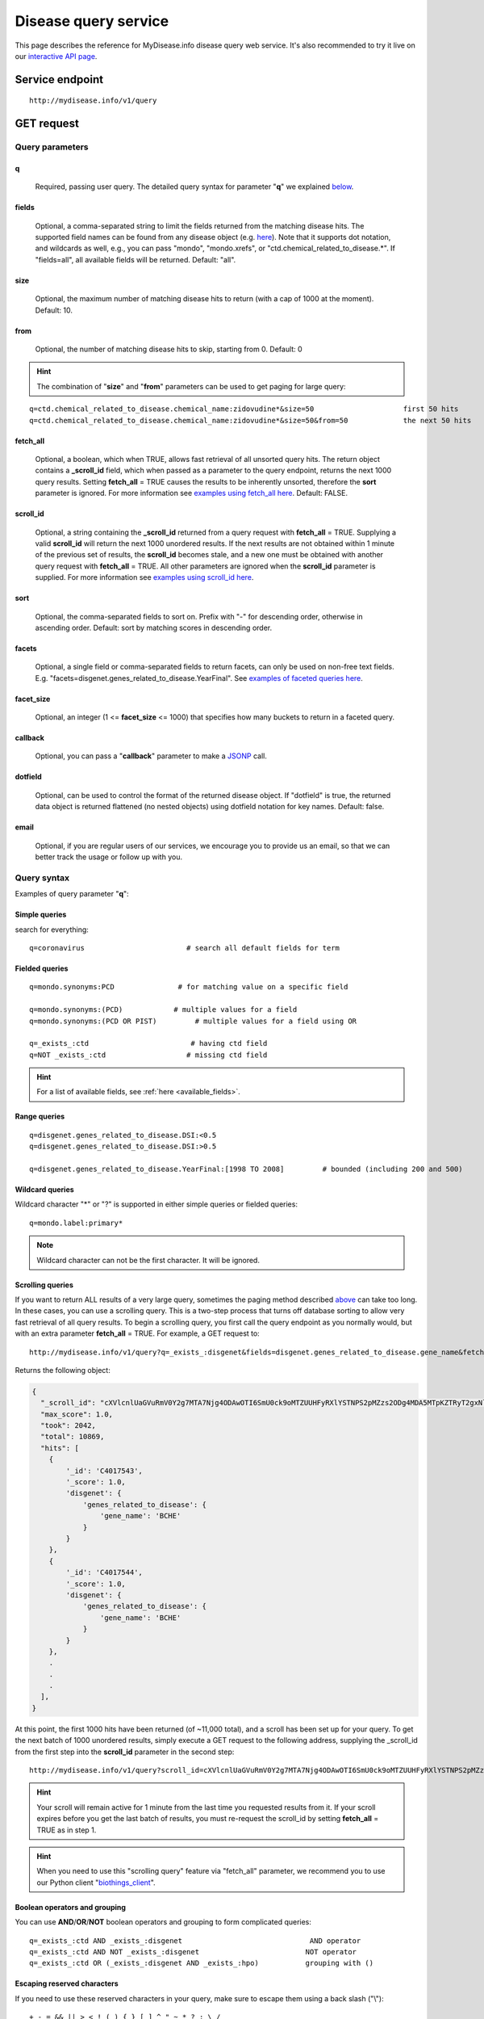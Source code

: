 Disease query service
******************************

.. role:: raw-html(raw)
   :format: html
.. |info| image:: /_static/information.png
             :alt: information!


This page describes the reference for MyDisease.info disease query web service. It's also recommended to try it live on our `interactive API page <http://mydisease.info/v1/api>`_.


Service endpoint
=================

::

    http://mydisease.info/v1/query

GET request
==================

Query parameters
-----------------

q
"""""
    Required, passing user query. The detailed query syntax for parameter "**q**" we explained `below <#query-syntax>`_.

fields
""""""
    Optional, a comma-separated string to limit the fields returned from the matching disease hits. The supported field names can be found from any disease object (e.g. `here <http://mydisease.info/v1/disease/MONDO:0016575>`_). Note that it supports dot notation, and wildcards as well, e.g., you can pass "mondo", "mondo.xrefs", or "ctd.chemical_related_to_disease.*". If "fields=all", all available fields will be returned. Default: "all".

size
""""
    Optional, the maximum number of matching disease hits to return (with a cap of 1000 at the moment). Default: 10.

from
""""
    Optional, the number of matching disease hits to skip, starting from 0. Default: 0

.. Hint:: The combination of "**size**" and "**from**" parameters can be used to get paging for large query:

::

    q=ctd.chemical_related_to_disease.chemical_name:zidovudine*&size=50                     first 50 hits
    q=ctd.chemical_related_to_disease.chemical_name:zidovudine*&size=50&from=50             the next 50 hits

fetch_all
"""""""""
    Optional, a boolean, which when TRUE, allows fast retrieval of all unsorted query hits.  The return object contains a **_scroll_id** field, which when passed as a parameter to the query endpoint, returns the next 1000 query results.  Setting **fetch_all** = TRUE causes the results to be inherently unsorted, therefore the **sort** parameter is ignored.  For more information see `examples using fetch_all here <#scrolling-queries>`_.  Default: FALSE.

scroll_id
"""""""""
    Optional, a string containing the **_scroll_id** returned from a query request with **fetch_all** = TRUE.  Supplying a valid **scroll_id** will return the next 1000 unordered results.  If the next results are not obtained within 1 minute of the previous set of results, the **scroll_id** becomes stale, and a new one must be obtained with another query request with **fetch_all** = TRUE.  All other parameters are ignored when the **scroll_id** parameter is supplied.  For more information see `examples using scroll_id here <#scrolling-queries>`_.

sort
""""
    Optional, the comma-separated fields to sort on. Prefix with "-" for descending order, otherwise in ascending order. Default: sort by matching scores in descending order.

facets
""""""
    Optional, a single field or comma-separated fields to return facets, can only be used on non-free text fields.  E.g. "facets=disgenet.genes_related_to_disease.YearFinal".  See `examples of faceted queries here <#faceted-queries>`_.

facet_size
""""""""""
    Optional, an integer (1 <= **facet_size** <= 1000) that specifies how many buckets to return in a faceted query.

callback
""""""""
    Optional, you can pass a "**callback**" parameter to make a `JSONP <http://ajaxian.com/archives/jsonp-json-with-padding>`_ call.

dotfield
""""""""
    Optional, can be used to control the format of the returned disease object.  If "dotfield" is true, the returned data object is returned flattened (no nested objects) using dotfield notation for key names.  Default: false.

email
""""""
    Optional, if you are regular users of our services, we encourage you to provide us an email, so that we can better track the usage or follow up with you.


Query syntax
------------
Examples of query parameter "**q**":


Simple queries
""""""""""""""

search for everything::

    q=coronavirus                        # search all default fields for term


Fielded queries
"""""""""""""""
::

    q=mondo.synonyms:PCD               # for matching value on a specific field

    q=mondo.synonyms:(PCD)            # multiple values for a field
    q=mondo.synonyms:(PCD OR PIST)         # multiple values for a field using OR

    q=_exists_:ctd                        # having ctd field
    q=NOT _exists_:ctd                   # missing ctd field


.. Hint:: For a list of available fields, see :ref:`here <available_fields>`.


Range queries
"""""""""""""
::

    q=disgenet.genes_related_to_disease.DSI:<0.5
    q=disgenet.genes_related_to_disease.DSI:>0.5

    q=disgenet.genes_related_to_disease.YearFinal:[1998 TO 2008]         # bounded (including 200 and 500)


Wildcard queries
""""""""""""""""
Wildcard character "*" or "?" is supported in either simple queries or fielded queries::

    q=mondo.label:primary*

.. note:: Wildcard character can not be the first character. It will be ignored.


Scrolling queries
"""""""""""""""""
If you want to return ALL results of a very large query, sometimes the paging method described `above <#from>`_ can take too long.  In these cases, you can use a scrolling query.
This is a two-step process that turns off database sorting to allow very fast retrieval of all query results.  To begin a scrolling query, you first call the query
endpoint as you normally would, but with an extra parameter **fetch_all** = TRUE.  For example, a GET request to::

    http://mydisease.info/v1/query?q=_exists_:disgenet&fields=disgenet.genes_related_to_disease.gene_name&fetch_all=TRUE

Returns the following object:

.. code-block:: json


    {
      "_scroll_id": "cXVlcnlUaGVuRmV0Y2g7MTA7Njg4ODAwOTI6SmU0ck9oMTZUUHFyRXlYSTNPS2pMZzs2ODg4MDA5MTpKZTRyT2gxNlRQcXJFeVhJM09LakxnOzY4ODgwMDkzOkplNHJPaDE2VFBxckV5WEkzT0tqTGc7Njg4ODAwOTQ6SmU0ck9oMTZUUHFyRXlYSTNPS2pMZzs2ODg4MDEwMDpKZTRyT2gxNlRQcXJFeVhJM09LakxnOzY4ODgwMDk2OkplNHJPaDE2VFBxckV5WEkzT0tqTGc7Njg4ODAwOTg6SmU0ck9oMTZUUHFyRXlYSTNPS2pMZzs2ODg4MDA5NzpKZTRyT2gxNlRQcXJFeVhJM09LakxnOzY4ODgwMDk5OkplNHJPaDE2VFBxckV5WEkzT0tqTGc7Njg4ODAwOTU6SmU0ck9oMTZUUHFyRXlYSTNPS2pMZzswOw==",
      "max_score": 1.0,
      "took": 2042,
      "total": 10869,
      "hits": [
        {
            '_id': 'C4017543',
            '_score': 1.0,
            'disgenet': {
                'genes_related_to_disease': {
                    'gene_name': 'BCHE'
                }
            }
        },
        {
            '_id': 'C4017544',
            '_score': 1.0,
            'disgenet': {
                'genes_related_to_disease': {
                    'gene_name': 'BCHE'
                }
            }
        },
        .
        .
        .
      ],
    }

At this point, the first 1000 hits have been returned (of ~11,000 total), and a scroll has been set up for your query.  To get the next batch of 1000 unordered results, simply execute a GET request to the following address, supplying the _scroll_id from the first step into the **scroll_id** parameter in the second step::

    http://mydisease.info/v1/query?scroll_id=cXVlcnlUaGVuRmV0Y2g7MTA7Njg4ODAwOTI6SmU0ck9oMTZUUHFyRXlYSTNPS2pMZzs2ODg4MDA5MTpKZTRyT2gxNlRQcXJFeVhJM09LakxnOzY4ODgwMDkzOkplNHJPaDE2VFBxckV5WEkzT0tqTGc7Njg4ODAwOTQ6SmU0ck9oMTZUUHFyRXlYSTNPS2pMZzs2ODg4MDEwMDpKZTRyT2gxNlRQcXJFeVhJM09LakxnOzY4ODgwMDk2OkplNHJPaDE2VFBxckV5WEkzT0tqTGc7Njg4ODAwOTg6SmU0ck9oMTZUUHFyRXlYSTNPS2pMZzs2ODg4MDA5NzpKZTRyT2gxNlRQcXJFeVhJM09LakxnOzY4ODgwMDk5OkplNHJPaDE2VFBxckV5WEkzT0tqTGc7Njg4ODAwOTU6SmU0ck9oMTZUUHFyRXlYSTNPS2pMZzswOw==

.. Hint:: Your scroll will remain active for 1 minute from the last time you requested results from it.  If your scroll expires before you get the last batch of results, you must re-request the scroll_id by setting **fetch_all** = TRUE as in step 1.

.. Hint:: When you need to use this "scrolling query" feature via "fetch_all" parameter, we recommend you to use our Python client "`biothings_client <packages.html>`_".

Boolean operators and grouping
""""""""""""""""""""""""""""""

You can use **AND**/**OR**/**NOT** boolean operators and grouping to form complicated queries::

    q=_exists_:ctd AND _exists_:disgenet                              AND operator
    q=_exists_:ctd AND NOT _exists_:disgenet                         NOT operator
    q=_exists_:ctd OR (_exists_:disgenet AND _exists_:hpo)           grouping with ()


Escaping reserved characters
""""""""""""""""""""""""""""
If you need to use these reserved characters in your query, make sure to escape them using a back slash ("\\")::

    + - = && || > < ! ( ) { } [ ] ^ " ~ * ? : \ /



Returned object
---------------

A GET request like this::

    http://mydisease.info/v1/query?q=disgenet.genes_related_to_disease.gene_name:OFD1&fields=mondo.label

should return hits as:

.. code-block:: json

    {
        'took': 4,
        'total': 14,
        'max_score': 6.271054,
        'hits': [
            {
                '_id': 'C4277690',
                '_score': 6.271054
            },
            {
                '_id': 'MONDO:0017892',
                '_score': 6.271054,
                'mondo': {
                    'label': 'autosomal recessive myogenic arthrogryposis multiplex congenita'
                }
            },
            {
                '_id': 'MONDO:0009360',
                '_score': 6.271054,
                'mondo': {
                    'label': 'hydrocephalus, nonsyndromic, autosomal recessive 1'
                }
            },
            {
                '_id': 'MONDO:0010702',
                '_score': 6.271054,
                'mondo': {
                    'label': 'orofaciodigital syndrome I'
                }
            },
            {
                '_id': 'MONDO:0010704',
                '_score': 6.271054,
                'mondo': {
                    'label': 'otopalatodigital syndrome type 1'
                }
            },
            {
                '_id': 'MONDO:0016023',
                '_score': 6.271054,
                'mondo': {
                    'label': 'ocular coloboma'
                }
            },
            {
                '_id': 'MONDO:0010176',
                '_score': 6.271054,
                'mondo': {
                    'label': 'orofaciodigital syndrome type 6'
                }
            },
            {
                '_id': 'MONDO:0010265',
                '_score': 6.271054,
                'mondo': {
                    'label': 'Simpson-Golabi-Behmel syndrome type 2'
                }
            },
            {
                '_id': 'MONDO:0010320',
                '_score': 6.271054,
                'mondo': {
                    'label': 'retinitis pigmentosa 23'
                }
            },
            {
                '_id': 'MONDO:0010431',
                '_score': 6.271054,
                'mondo': {
                    'label': 'Joubert syndrome 10'
                }
            }
        ]
    }

"**total**" in the output gives the total number of matching hits, while the actual hits are returned under "**hits**" field. "**size**" parameter controls how many hits will be returned in one request (default is 10). Adjust "**size**" parameter and "**from**" parameter to retrieve the additional hits.

Faceted queries
----------------
If you need to perform a faceted query, you can pass an optional "`facets <#facets>`_" parameter.

A GET request like this::

    http://mydisease.info/v1/query?q=disgenet.genes_related_to_disease.gene_name:OFD1&facets=disgenet.genes_related_to_disease.YearFinal&size=0

should return hits as:

.. code-block:: json

    {
        'took': 130,
        'total': 14,
        'max_score': 0.0,
        'facets': {
            'disgenet.genes_related_to_disease.YearFinal': {
                '_type': 'terms',
                'terms': [
                    {
                        'count': 9,
                        'term': 2013.0
                    },
                    {
                        'count': 9,
                        'term': 2017.0
                    },
                    {
                        'count': 7,
                        'term': 2007.0
                    },
                    {
                        'count': 7,
                        'term': 2015.0
                    },
                    {
                        'count': 7,
                        'term': 2016.0
                    },
                    {
                        'count': 7,
                        'term': 2018.0
                    },
                    {
                        'count': 6,
                        'term': 2010.0
                    },
                    {
                        'count': 6,
                        'term': 2012.0
                    },
                    {
                        'count': 6,
                        'term': 2014.0
                    },
                    {
                        'count': 5,
                        'term': 2011.0
                    }
                ],
                'other': 38,
                'missing': 0,
                'total': 69
            }
        },
        'hits': []
    }


Batch queries via POST
======================

Although making simple GET requests above to our disease query service is sufficient for most use cases,
there are times you might find it more efficient to make batch queries (e.g., retrieving disease
annotation for multiple diseases). Fortunately, you can also make batch queries via POST requests when you
need::


    URL: http://mydisease.info/v1/query
    HTTP method:  POST


Query parameters
----------------

q
"""
    Required, multiple query terms seperated by comma (also support "+" or white space), but no wildcard, e.g., 'q=SDUQYLNIPVEERB-QPPQHZFASA-N,SESFRYSPDFLNCH-UHFFFAOYSA-N'

scopes
""""""
    Optional, specify one or more fields (separated by comma) as the search "scopes", e.g., "scopes=ctd".  The available "fields" can be passed to "**scopes**" parameter are
    :ref:`listed here <available_fields>`. Default:

fields
""""""
    Optional, a comma-separated string to limit the fields returned from the matching disease hits. The supported field names can be found from any disease object. Note that it supports dot notation, and wildcards as well, e.g., you can pass "ctd", "mondo.label", or "mondo.xrefs.*". If "fields=all", all available fields will be returned. Default: "all".

email
""""""
    Optional, if you are regular users of our services, we encourage you to provide us an email, so that we can better track the usage or follow up with you.

Example code
------------

Unlike GET requests, you can easily test them from browser, make a POST request is often done via a
piece of code. Here is a sample python snippet using `httplib2 <https://pypi.org/project/httplib2/>`_ module::

    import httplib2
    h = httplib2.Http()
    headers = {'content-type': 'application/x-www-form-urlencoded'}
    params = 'q=DOID:14566,DOID:1240&scopes=disease_ontology.doid&fields=disease_ontology.name'
    res, con = h.request('http://mydisease.info/v1/query', 'POST', params, headers=headers)

or this example using `requests <http://docs.python-requests.org>`_ module::

    import requests
    params = {'q': 'DOID:14566,DOID:1240', 'scopes': 'disease_ontology.doid', 'fields': 'disease_ontology.name'}
    res = requests.post('http://mydisease.info/v1/query', params)
    con = res.json()

Returned object
---------------

Returned result (the value of "con" variable above) from above example code should look like this:

.. code-block:: json


    [
        {
            'query': 'DOID:14566',
            '_id': 'MONDO:0005070',
            '_score': 8.824187,
            'disease_ontology': {
                '_license': 'https://github.com/DiseaseOntology/HumanDiseaseOntology/blob/master/DO_LICENSE.txt',
                'name': 'disease of cellular proliferation'
            }
        },
        {
            'query': 'DOID:1240',
            '_id': 'MONDO:0005059',
            '_score': 8.824187,
            'disease_ontology': {
                '_license': 'https://github.com/DiseaseOntology/HumanDiseaseOntology/blob/master/DO_LICENSE.txt',
                'name': 'leukemia'
            }
        }
    ]

.. Tip:: "query" field in returned object indicates the matching query term.

If a query term has no match, it will return with "**notfound**" field as "**true**":

.. code-block:: json

      [
        ...,
        {'query': '...',
         'notfound': true},
        ...
      ]


.. raw:: html

    <div id="spacer" style="height:300px"></div>